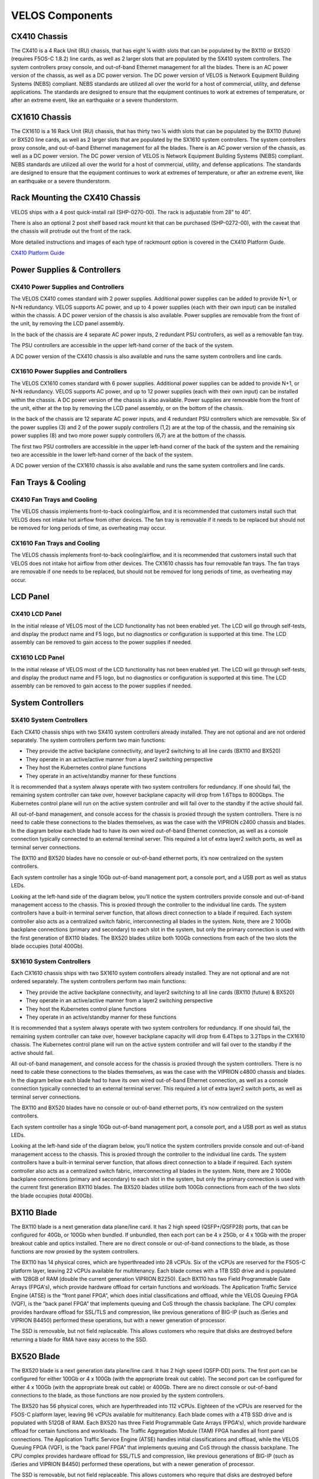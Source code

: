 ================
VELOS Components
================

CX410 Chassis
=============

The CX410 is a 4 Rack Unit (RU) chassis, that has eight ¼ width slots that can be populated by the BX110 or BX520 (requires F5OS-C 1.8.2) line cards, as well as 2 larger slots that are populated by the SX410 system controllers. The system controllers proxy console, and out-of-band Ethernet management for all the blades. There is an AC power version of the chassis, as well as a DC power version. The DC power version of VELOS is Network Equipment Building Systems (NEBS) compliant. NEBS standards are utilized all over the world for a host of commercial, utility, and defense applications. The standards are designed to ensure that the equipment continues to work at extremes of temperature, or after an extreme event, like an earthquake or a severe thunderstorm.  

.. image:: images/velos_components/image1.png
  :align: center
  :scale: 60%

CX1610 Chassis
=============

The CX1610 is a 16 Rack Unit (RU) chassis, that has thirty two ¼ width slots that can be populated by the BX110 (future) or BX520 line cards, as well as 2 larger slots that are populated by the SX1610 system controllers. The system controllers proxy console, and out-of-band Ethernet management for all the blades. There is an AC power version of the chassis, as well as a DC power version. The DC power version of VELOS is Network Equipment Building Systems (NEBS) compliant. NEBS standards are utilized all over the world for a host of commercial, utility, and defense applications. The standards are designed to ensure that the equipment continues to work at extremes of temperature, or after an extreme event, like an earthquake or a severe thunderstorm.  

.. image:: images/velos_components/imagecx1610.png
  :align: center
  :scale: 60%

Rack Mounting the CX410 Chassis
===============================


VELOS ships with a 4 post quick-install rail (SHP-0270-00). The rack is adjustable from 28” to 40”. 


.. image:: images/velos_components/4-post.png
  :align: center
  :scale: 60%

There is also an optional 2 post shelf based rack mount kit that can be purchased (SHP-0272-00), with the caveat that the chassis will protrude out the front of the rack.

.. image:: images/velos_components/2-post.png
  :align: center
  :scale: 60%

More detailed instructions and images of each type of rackmount option is covered in the CX410 Platform Guide. 


`CX410 Platform Guide <https://techdocs.f5.com/en-us/hardware/platform-guide-velos-cx-series/title-platform-installation.html>`_


Power Supplies & Controllers
============================

CX410 Power Supplies and Controllers
------------------------------------

The VELOS CX410 comes standard with 2 power supplies. Additional power supplies can be added to provide N+1, or N+N redundancy. VELOS supports AC power, and up to 4 power supplies (each with their own input) can be installed within the chassis. A DC power version of the chassis is also available. Power supplies are removable from the front of the unit, by removing the LCD panel assembly. 

.. image:: images/velos_components/image3.png
  :width: 45%


.. image:: images/velos_components/image4.png
  :width: 45%


In the back of the chassis are 4 separate AC power inputs, 2 redundant PSU controllers, as well as a removable fan tray.

.. image:: images/velos_components/cx1410-rear.png
  :align: center
 

The PSU controllers are accessible in the upper left-hand corner of the back of the system.

.. image:: images/velos_components/image6.png
  :width: 45%


.. image:: images/velos_components/image7.png
  :width: 45%


A DC power version of the CX410 chassis is also available and runs the same system controllers and line cards.

.. image:: images/velos_components/image8.png
  :align: center

CX1610 Power Supplies and Controllers
------------------------------------

The VELOS CX1610 comes standard with 6 power supplies. Additional power supplies can be added to provide N+1, or N+N redundancy. VELOS supports AC power, and up to 12 power supplies (each with their own input) can be installed within the chassis. A DC power version of the chassis is also available. Power supplies are removable from the front of the unit, either at the top by removing the LCD panel assembly, or on the bottom of the chassis.


.. image:: images/velos_components/cx1610lcd2.png
  :align: center
  :width: 45%
  
.. image:: images/velos_components/cx1610lcd1.png
  :align: center
  :width: 45%



In the back of the chassis are 12 separate AC power inputs, and 4 redundant PSU controllers which are removable. Six of the power supplies (3) and 2 of the power supply controllers (1,2) are at the top of the chassis, and the remaining six power supplies (8) and two more power supply controllers (6,7) are at the bottom of the chassis.

.. image:: images/velos_components/image5.png
  :align: center
 

The first two PSU controllers are accessible in the upper left-hand corner of the back of the system and the remaining two are accessible in the lower left-hand corner of the back of the system.


.. image:: images/velos_components/cx1610-psu-controllers.png
  :align: center
  :width: 45%


A DC power version of the CX1610 chassis is also available and runs the same system controllers and line cards.

.. image:: images/velos_components/image5-dc.png
  :align: center

Fan Trays & Cooling
===================

CX410 Fan Trays and Cooling
----------------------------

The VELOS chassis implements front-to-back cooling/airflow, and it is recommended that customers install such that VELOS does not intake hot airflow from other devices. The fan tray is removable if it needs to be replaced but should not be removed for long periods of time, as overheating may occur. 

.. image:: images/velos_components/image9.png
  :align: center

.. image:: images/velos_components/image10.png
  :align: center

.. image:: images/velos_components/image11.png
  :align: center

CX1610 Fan Trays and Cooling
----------------------------

The VELOS chassis implements front-to-back cooling/airflow, and it is recommended that customers install such that VELOS does not intake hot airflow from other devices. The CX1610 chassis has four removable fan trays. The fan trays are removable if one needs to be replaced, but should not be removed for long periods of time, as overheating may occur. 

.. image:: images/velos_components/image9.png
  :align: center

.. image:: images/velos_components/cx1610-fan-trays.png
  :align: center

.. image:: images/velos_components/image11.png
  :align: center

LCD Panel
==========

CX410 LCD Panel
----------------

In the initial release of VELOS most of the LCD functionality has not been enabled yet. The LCD will go through self-tests, and display the product name and F5 logo, but no diagnostics or configuration is supported at this time. The LCD assembly can be removed to gain access to the power supplies if needed. 


.. image:: images/velos_components/image13.png
  :align: center
  :width: 45%

.. image:: images/velos_components/image12.png
  :align: center
  :width: 45%




CX1610 LCD Panel
----------------

In the initial release of VELOS most of the LCD functionality has not been enabled yet. The LCD will go through self-tests, and display the product name and F5 logo, but no diagnostics or configuration is supported at this time. The LCD assembly can be removed to gain access to the power supplies if needed. 


.. image:: images/velos_components/cx1610lcd2.png
  :align: center
  :width: 45%

.. image:: images/velos_components/cx1610lcd1.png
  :align: center
  :width: 45%




System Controllers
===================


SX410 System Controllers
------------------------

Each CX410 chassis ships with two SX410 system controllers already installed. They are not optional and are not ordered separately. The system controllers perform two main functions:

-	They provide the active backplane connectivity, and layer2 switching to all line cards (BX110 and BX520)
- They operate in an active/active manner from a layer2 switching perspective

-	They host the Kubernetes control plane functions
- They operate in an active/standby manner for these functions

It is recommended that a system always operate with two system controllers for redundancy. If one should fail, the remaining system controller can take over, however backplane capacity will drop from 1.6Tbps to 800Gbps. The Kubernetes control plane will run on the active system controller and will fail over to the standby if the active should fail. 

.. image:: images/velos_components/image14.png
  :align: center
  :scale: 40%

All out-of-band management, and console access for the chassis is proxied through the system controllers. There is no need to cable these connections to the blades themselves, as was the case with the VIPRION c2400 chassis and blades. In the diagram below each blade had to have its own wired out-of-band Ethernet connection, as well as a console connection typically connected to an external terminal server. This required a lot of extra layer2 switch ports, as well as terminal server connections.

.. image:: images/velos_components/viprion-c2400-before.png
  :align: center
  :scale: 60%



The BX110 and BX520 blades have no console or out-of-band ethernet ports, it’s now centralized on the system controllers.


.. image:: images/velos_components/cx410-after.png
  :align: center
  :scale: 60%

Each system controller has a single 10Gb out-of-band management port, a console port, and a USB port as well as status LEDs.

.. image:: images/velos_components/image5a.png
  :align: center
  :scale: 60%

Looking at the left-hand side of the diagram below, you’ll notice the system controllers provide console and out-of-band management access to the chassis. This is proxied through the controller to the individual line cards. The system controllers have a built-in terminal server function, that allows direct connection to a blade if required. Each system controller also acts as a centralized switch fabric, interconnecting all blades in the system. Note, there are 2 100Gb backplane connections (primary and secondary) to each slot in the system, but only the primary connection is used with the first generation of BX110 blades. The BX520 blades utilize both 100Gb connections from each of the two slots the blade occupies (total 400Gb). 

.. image:: images/velos_components/image16.png
  :align: center
  :scale: 50%

SX1610 System Controllers
--------------------------

Each CX1610 chassis ships with two SX1610 system controllers already installed. They are not optional and are not ordered separately. The system controllers perform two main functions:

-	They provide the active backplane connectivity, and layer2 switching to all line cards (BX110 (future) & BX520)
- They operate in an active/active manner from a layer2 switching perspective

-	They host the Kubernetes control plane functions
- They operate in an active/standby manner for these functions

It is recommended that a system always operate with two system controllers for redundancy. If one should fail, the remaining system controller can take over, however backplane capacity will drop from 6.4Tbps to 3.2Tbps in the CX1610 chassis. The Kubernetes control plane will run on the active system controller and will fail over to the standby if the active should fail. 

.. image:: images/velos_components/imagecx1610.png
  :align: center
  :scale: 60%

All out-of-band management, and console access for the chassis is proxied through the system controllers. There is no need to cable these connections to the blades themselves, as was the case with the VIPRION c4800 chassis and blades. In the diagram below each blade had to have its own wired out-of-band Ethernet connection, as well as a console connection typically connected to an external terminal server. This required a lot of extra layer2 switch ports, as well as terminal server connections.

.. image:: images/velos_components/viprion-c4800-before.png
  :align: center
  :scale: 60%



The BX110 and BX520 blades have no console or out-of-band ethernet ports, it’s now centralized on the system controllers.


.. image:: images/velos_components/cx1610-after.png
  :align: center
  :scale: 60%

Each system controller has a single 10Gb out-of-band management port, a console port, and a USB port as well as status LEDs.

.. image:: images/velos_components/image5a.png
  :align: center
  :scale: 60%


Looking at the left-hand side of the diagram below, you’ll notice the system controllers provide console and out-of-band management access to the chassis. This is proxied through the controller to the individual line cards. The system controllers have a built-in terminal server function, that allows direct connection to a blade if required. Each system controller also acts as a centralized switch fabric, interconnecting all blades in the system. Note, there are 2 100Gb backplane connections (primary and secondary) to each slot in the system, but only the primary connection is used with the current first generation BX110 blades. The BX520 blades utilize both 100Gb connections from each of the two slots the blade occupies (total 400Gb). 

.. image:: images/velos_components/image16a.png
  :align: center
  :scale: 50%


BX110 Blade
===========

The BX110 blade is a next generation data plane/line card. It has 2 high speed (QSFP+/QSFP28) ports, that can be configured for 40Gb, or 100Gb when bundled. If unbundled, then each port can be 4 x 25Gb, or 4 x 10Gb with the proper breakout cable and optics installed. There are no direct console or out-of-band connections to the blade, as those functions are now proxied by the system controllers. 

.. image:: images/velos_components/image17.png
  :align: center
  :scale: 60%

The BX110 has 14 physical cores, which are hyperthreaded into 28 vCPUs. Six of the vCPUs are reserved for the F5OS-C platform layer, leaving 22 vCPUs available for multitenancy. Each blade comes with a 1TB SSD drive and is populated with 128GB of RAM (double the current generation VIPRION B2250). Each BX110 has two Field Programmable Gate Arrays (FPGA's), which provide hardware offload for certain functions and workloads. The Application Traffic Service Engine (ATSE) is the “front panel FPGA”, which does initial classifications and offload, while the VELOS Queuing FPGA (VQF), is the “back panel FPGA” that implements queuing and CoS through the chassis backplane. The CPU complex provides hardware offload for SSL/TLS and compression, like previous generations of BIG-IP (such as iSeries and VIPRION B4450) performed these operations, but with a newer generation of processor. 

.. image:: images/velos_components/image18.png
  :align: center
  :scale: 50%

The SSD is removable, but not field replaceable. This allows customers who require that disks are destroyed before returning a blade for RMA have easy access to the SSD.

.. image:: images/velos_components/image19.png
  :align: center

BX520 Blade
===========

The BX520 blade is a next generation data plane/line card. It has 2 high speed (QSFP-DD) ports. The first port can be configured for either 100Gb or 4 x 100Gb (with the appropriate break out cable). The second port can be configured for either 4 x 100Gb (with the appropriate break out cable) or 400Gb. There are no direct console or out-of-band connections to the blade, as those functions are now proxied by the system controllers. 

.. image:: images/velos_components/image17a.png
  :align: center
  :scale: 60%

The BX520 has 56 physical cores, which are hyperthreaded into 112 vCPUs. Eighteen of the vCPUs are reserved for the F5OS-C platform layer, leaving 96 vCPUs available for multitenancy. Each blade comes with a 4TB SSD drive and is populated with 512GB of RAM. Each BX520 has three Field Programmable Gate Arrays (FPGA's), which provide hardware offload for certain functions and workloads. The Traffic Aggregation Module (TAM) FPGA handles all front panel connections. The Application Traffic Service Engine (ATSE) handles initial classifications and offload, while the VELOS Queuing FPGA (VQF), is the “back panel FPGA” that implements queuing and CoS through the chassis backplane. The CPU complex provides hardware offload for SSL/TLS and compression, like previous generations of BIG-IP (such as iSeries and VIPRION B4450) performed these operations, but with a newer generation of processor. 

.. image:: images/velos_components/image18a.png
  :align: center
  :scale: 50%

The SSD is removable, but not field replaceable. This allows customers who require that disks are destroyed before returning a blade for RMA have easy access to the SSD.

.. image:: images/velos_components/image19a.png
  :align: center











